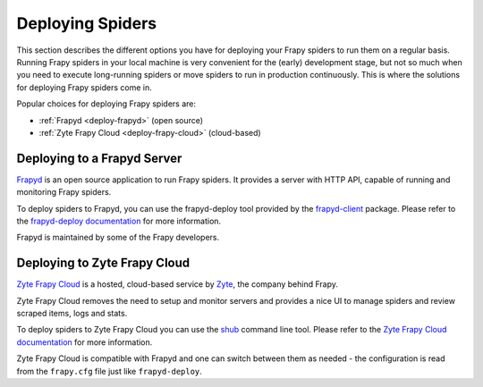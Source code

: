 .. _topics-deploy:

=================
Deploying Spiders
=================

This section describes the different options you have for deploying your Frapy
spiders to run them on a regular basis. Running Frapy spiders in your local
machine is very convenient for the (early) development stage, but not so much
when you need to execute long-running spiders or move spiders to run in
production continuously. This is where the solutions for deploying Frapy
spiders come in.

Popular choices for deploying Frapy spiders are:

* :ref:`Frapyd <deploy-frapyd>` (open source)
* :ref:`Zyte Frapy Cloud <deploy-frapy-cloud>` (cloud-based)

.. _deploy-frapyd:

Deploying to a Frapyd Server
=============================

`Frapyd`_ is an open source application to run Frapy spiders. It provides
a server with HTTP API, capable of running and monitoring Frapy spiders.

To deploy spiders to Frapyd, you can use the frapyd-deploy tool provided by
the `frapyd-client`_ package. Please refer to the `frapyd-deploy
documentation`_ for more information.

Frapyd is maintained by some of the Frapy developers.

.. _deploy-frapy-cloud:

Deploying to Zyte Frapy Cloud
==============================

`Zyte Frapy Cloud`_ is a hosted, cloud-based service by Zyte_, the company
behind Frapy.

Zyte Frapy Cloud removes the need to setup and monitor servers and provides a
nice UI to manage spiders and review scraped items, logs and stats.

To deploy spiders to Zyte Frapy Cloud you can use the `shub`_ command line
tool.
Please refer to the `Zyte Frapy Cloud documentation`_ for more information.

Zyte Frapy Cloud is compatible with Frapyd and one can switch between
them as needed - the configuration is read from the ``frapy.cfg`` file
just like ``frapyd-deploy``.

.. _Deploying your project: https://frapyd.readthedocs.io/en/latest/deploy.html
.. _Frapyd: https://github.com/frapy/frapyd
.. _frapyd-client: https://github.com/frapy/frapyd-client
.. _frapyd-deploy documentation: https://frapyd.readthedocs.io/en/latest/deploy.html
.. _shub: https://shub.readthedocs.io/en/latest/
.. _Zyte: https://zyte.com/
.. _Zyte Frapy Cloud: https://www.zyte.com/frapy-cloud/
.. _Zyte Frapy Cloud documentation: https://docs.zyte.com/frapy-cloud.html
